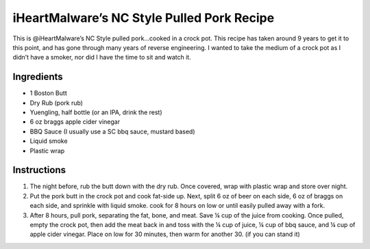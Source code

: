 iHeartMalware’s NC Style Pulled Pork Recipe
===========================================

This is @iHeartMalware’s NC Style pulled pork…cooked in a crock pot.
This recipe has taken around 9 years to get it to this point, and has
gone through many years of reverse engineering. I wanted to take the
medium of a crock pot as I didn’t have a smoker, nor did I have the time
to sit and watch it.

Ingredients
-----------

-  1 Boston Butt
-  Dry Rub (pork rub)
-  Yuengling, half bottle (or an IPA, drink the rest)
-  6 oz braggs apple cider vinegar
-  BBQ Sauce (I usually use a SC bbq sauce, mustard based)
-  Liquid smoke
-  Plastic wrap

Instructions
------------

1. The night before, rub the butt down with the dry rub. Once covered,
   wrap with plastic wrap and store over night.
2. Put the pork butt in the crock pot and cook fat-side up. Next, split
   6 oz of beer on each side, 6 oz of braggs on each side, and sprinkle
   with liquid smoke. cook for 8 hours on low or until easily pulled
   away with a fork.
3. After 8 hours, pull pork, separating the fat, bone, and meat. Save ¼
   cup of the juice from cooking. Once pulled, empty the crock pot, then
   add the meat back in and toss with the ¼ cup of juice, ¼ cup of bbq
   sauce, and ¼ cup of apple cider vinegar. Place on low for 30 minutes,
   then warm for another 30. (if you can stand it)
